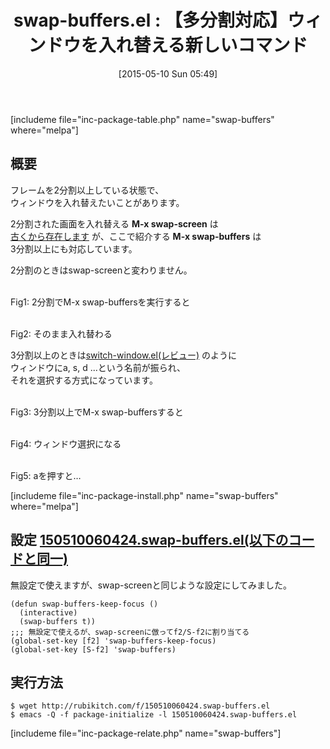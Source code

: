 #+BLOG: rubikitch
#+POSTID: 901
#+BLOG: rubikitch
#+DATE: [2015-05-10 Sun 05:49]
#+PERMALINK: swap-buffers
#+OPTIONS: toc:nil num:nil todo:nil pri:nil tags:nil ^:nil \n:t -:nil
#+ISPAGE: nil
#+DESCRIPTION:
# (progn (erase-buffer)(find-file-hook--org2blog/wp-mode))
#+BLOG: rubikitch
#+CATEGORY: ウィンドウ操作
#+EL_PKG_NAME: swap-buffers
#+TAGS: 
#+EL_TITLE0: 【多分割対応】ウィンドウを入れ替える新しいコマンド
#+EL_URL: 
#+begin: org2blog
#+TITLE: swap-buffers.el : 【多分割対応】ウィンドウを入れ替える新しいコマンド
[includeme file="inc-package-table.php" name="swap-buffers" where="melpa"]

#+end:
** 概要
フレームを2分割以上している状態で、
ウィンドウを入れ替えたいことがあります。

2分割された画面を入れ替える *M-x swap-screen* は
[[http://www.bookshelf.jp/cgi-bin/goto.cgi?file=meadow&node=swap%2520screen][古くから存在します]] が、ここで紹介する *M-x swap-buffers* は
3分割以上にも対応しています。

2分割のときはswap-screenと変わりません。

# (progn (forward-line 1)(shell-command "screenshot-time.rb org_template" t))
#+ATTR_HTML: :width 480
[[file:/r/sync/screenshots/20150510055857.png]]
Fig1: 2分割でM-x swap-buffersを実行すると

#+ATTR_HTML: :width 480
[[file:/r/sync/screenshots/20150510055915.png]]
Fig2: そのまま入れ替わる


3分割以上のときは[[http://emacs.rubikitch.com/switch-window/][switch-window.el(レビュー)]] のように
ウィンドウにa, s, d ...という名前が振られ、
それを選択する方式になっています。

#+ATTR_HTML: :width 480
[[file:/r/sync/screenshots/20150510055937.png]]
Fig3: 3分割以上でM-x swap-buffersすると

#+ATTR_HTML: :width 480
[[file:/r/sync/screenshots/20150510055947.png]]
Fig4: ウィンドウ選択になる

#+ATTR_HTML: :width 480
[[file:/r/sync/screenshots/20150510055957.png]]
Fig5: aを押すと…




[includeme file="inc-package-install.php" name="swap-buffers" where="melpa"]
** 設定 [[http://rubikitch.com/f/150510060424.swap-buffers.el][150510060424.swap-buffers.el(以下のコードと同一)]]
無設定で使えますが、swap-screenと同じような設定にしてみました。

#+BEGIN: include :file "/r/sync/junk/150510/150510060424.swap-buffers.el"
#+BEGIN_SRC fundamental
(defun swap-buffers-keep-focus ()
  (interactive)
  (swap-buffers t))
;;; 無設定で使えるが、swap-screenに倣ってf2/S-f2に割り当てる
(global-set-key [f2] 'swap-buffers-keep-focus)
(global-set-key [S-f2] 'swap-buffers)
#+END_SRC

#+END:

** 実行方法
#+BEGIN_EXAMPLE
$ wget http://rubikitch.com/f/150510060424.swap-buffers.el
$ emacs -Q -f package-initialize -l 150510060424.swap-buffers.el
#+END_EXAMPLE
[includeme file="inc-package-relate.php" name="swap-buffers"]

